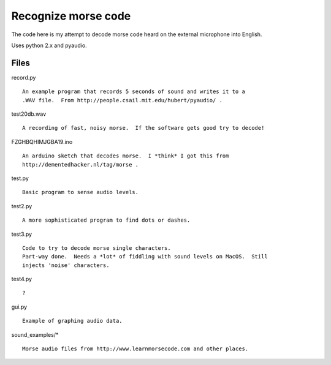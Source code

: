 Recognize morse code
====================

The code here is my attempt to decode morse code heard on the
external microphone into English.

Uses python 2.x and pyaudio.

Files
-----

record.py

::

    An example program that records 5 seconds of sound and writes it to a
    .WAV file.  From http://people.csail.mit.edu/hubert/pyaudio/ .

test20db.wav

::

    A recording of fast, noisy morse.  If the software gets good try to decode!

FZGHBQHIMJGBA19.ino

::

    An arduino sketch that decodes morse.  I *think* I got this from
    http://dementedhacker.nl/tag/morse .

test.py

::

    Basic program to sense audio levels.

test2.py

::

    A more sophisticated program to find dots or dashes.

test3.py

::

    Code to try to decode morse single characters.
    Part-way done.  Needs a *lot* of fiddling with sound levels on MacOS.  Still
    injects 'noise' characters.

test4.py

::

    ?

gui.py

::

    Example of graphing audio data.

sound_examples/*

::

    Morse audio files from http://www.learnmorsecode.com and other places.
